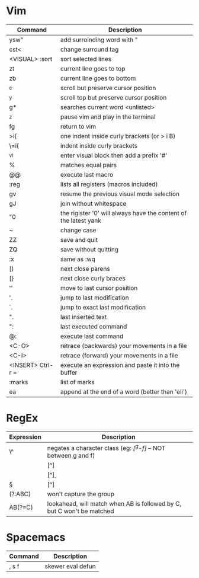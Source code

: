 
* Vim

| Command           | Description                                                      |
|-------------------+------------------------------------------------------------------|
| ysw"              | add surroinding word with "                                      |
| cst<              | change surround tag                                              |
| <VISUAL> :sort    | sort selected lines                                              |
| zt                | current line goes to top                                         |
| zb                | current line goes to bottom                                      |
| ^e                | scroll but preserve cursor position                              |
| ^y                | scroll top but preserve cursor position                          |
| g*                | searches current word <unlisted>                                 |
| ^z                | pause vim and play in the terminal                               |
| fg                | return to vim                                                    |
| >i{               | one indent inside curly brackets (or > i B)                      |
| \=i{              | indent inside curly brackets                                     |
| ^vI               | enter visual block then add a prefix '#'                         |
| %                 | matches equal pairs                                              |
| @@                | execute last macro                                               |
| :reg              | lists all registers (macros included)                            |
| gv                | resume the previous visual mode selection                        |
| gJ                | join without whitespace                                          |
| "0                | the rigister '0' will always have the content of the latest yank |
| ~                 | change case                                                      |
| ZZ                | save and quit                                                    |
| ZQ                | save without quitting                                            |
| :x                | same as :wq                                                      |
| [)                | next close parens                                                |
| [}                | next close curly braces                                          |
| ''                | move to last cursor position                                     |
| '.                | jump to last modification                                        |
| `.                | jump to exact last modification                                  |
| ".                | last inserted text                                               |
| ":                | last executed command                                            |
| @:                | execute last command                                             |
| <C-O>             | retrace (backwards) your movements in a file                     |
| <C-I>             | retrace (forward)   your movements in a file                     |
| <INSERT> Ctrl-r = | execute an expression and paste it into the buffer               |
| :marks            | list of marks                                                    |
| ea                | append at the end of a word (better than 'eli')                  |

* RegEx

| Expression | Description                                                            |
|------------+------------------------------------------------------------------------|
| \^         | negates a character class (eg: /[^g-f]/ -- NOT between g and f)        |
| \W         | [^\w]                                                                  |
| \D         | [^\d]                                                                  |
| \S         | [^\s]                                                                  |
| (?:ABC)    | won't capture the group                                                |
| AB(?=C)    | lookahead, will match when AB is followed by C, but C won't be matched |

* Spacemacs

| Command | Description       |
|---------+-------------------|
| , s f   | skewer eval defun |
